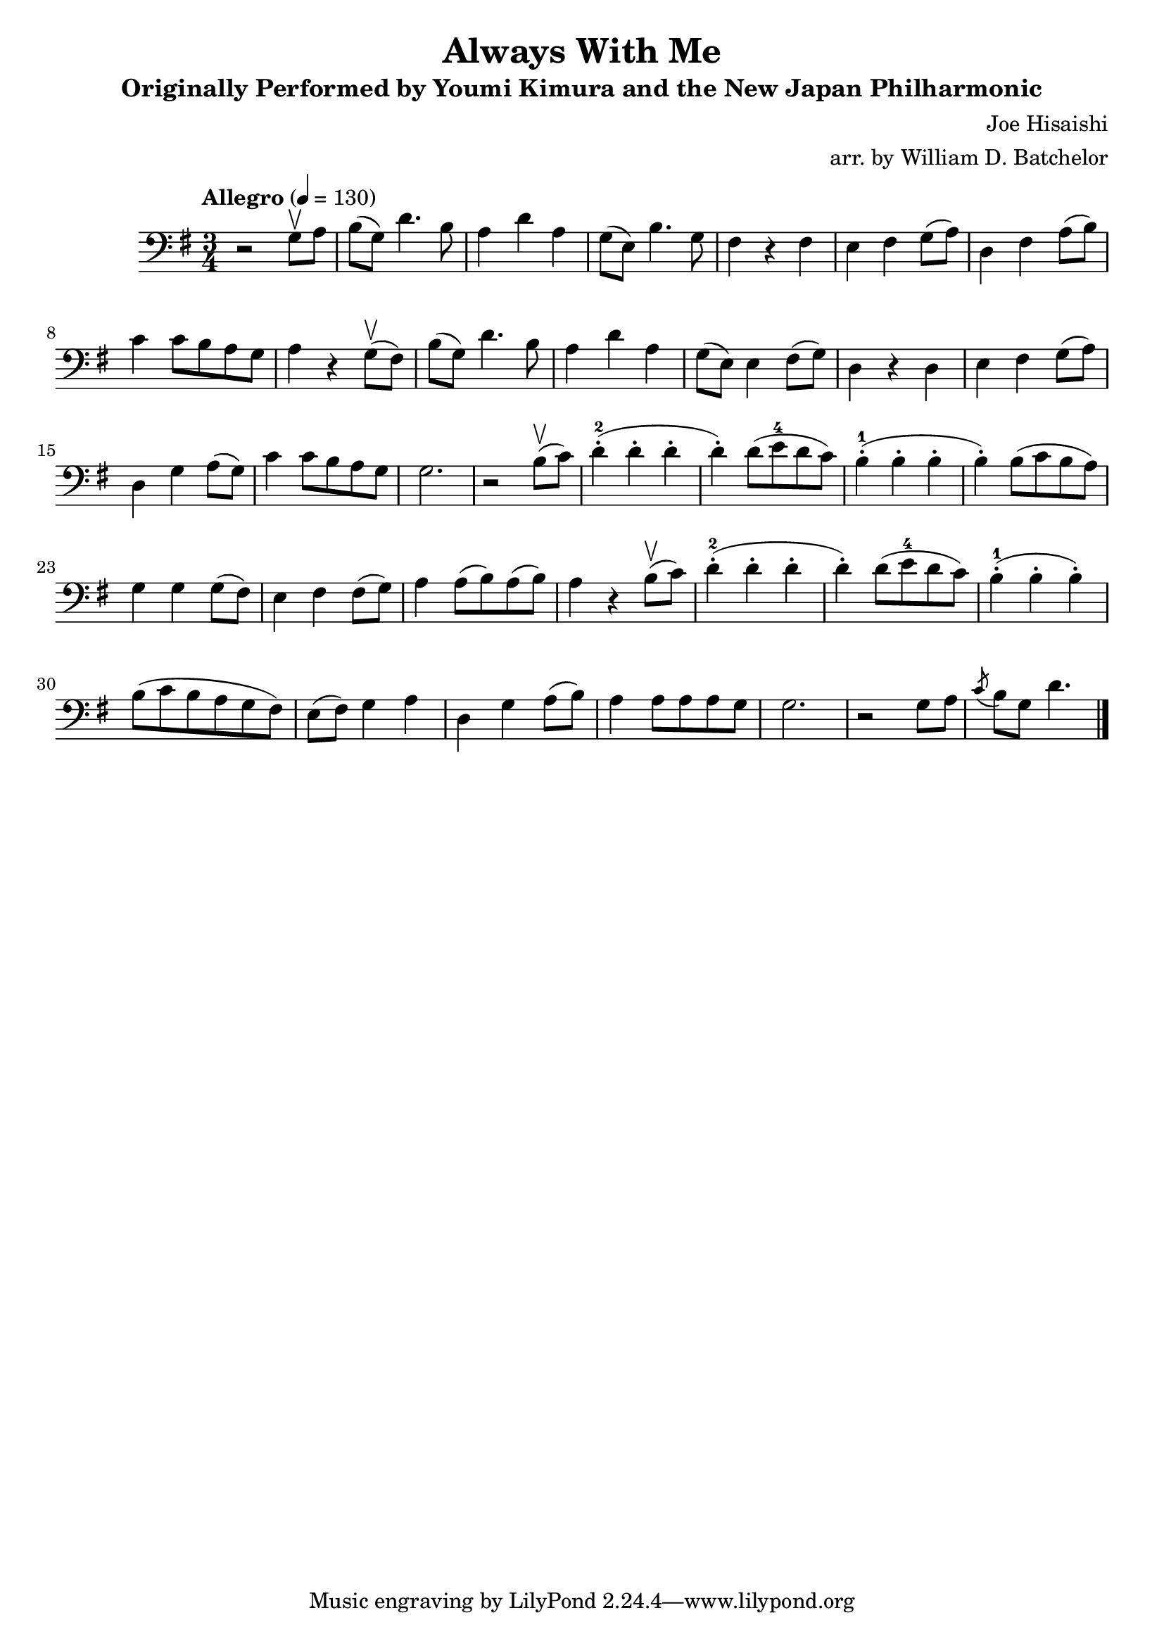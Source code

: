 \version "2.16.0"

\header{
  title = "Always With Me"
  subtitle = "Originally Performed by Youmi Kimura and the New Japan Philharmonic"
  composer = "Joe Hisaishi"
  arranger = "arr. by William D. Batchelor"
}

\relative {
  \clef "bass"
  \key g \major
  \time 3/4
  \tempo "Allegro" 4 = 130
  r2 g8 \upbow a | b (g) d'4. b8 | a4 d a | g8 (e) b'4. g8 | fis4 r fis | e fis g8 (a) 
| d,4 fis a8 (b) | c4 c8 b a g | a4 r g8 (\upbow fis) |  b (g) d'4. b8 | a4 d a | 
g8 (e) e4 fis8 (g) | d4 r d | e fis g8 (a) | d,4 g a8 (g) | c4 c8 b a g | g2. | 
r2 b8 (\upbow c) | d4-.-2 (d-. d-. | d-.) d8 (e-4 d c) | b4-.-1 (b-. b-. | b-.) b8 (c b a) | 
g4 g4 g8 (fis) | e4 fis fis8 (g) | a4 a8 (b) a (b) | a4 r b8 (\upbow c) | d4-.-2 (d-. d-. | 
d-.) d8 (e-4 d c) | b4-.-1 (b-. b-.) | b8 (c b a g fis) | e (fis) g4 a | d, g a8 (b) | 
a4 a8 a a g | g2. | r2 g8 a \acciaccatura c b g d'4. \bar "|."
}